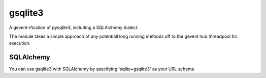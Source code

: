 gsqlite3
========

A gevent-ification of pysqlite3, including a SQLAlchemy dialect.

The module takes a simple approach of any potentiall long running methods off 
to the gevent hub threadpool for execution.


SQLAlchemy
----------
You can use gsqlite3 with SQLAlchemy by specifying 'sqlite+gsqlite3' as your URL scheme.
